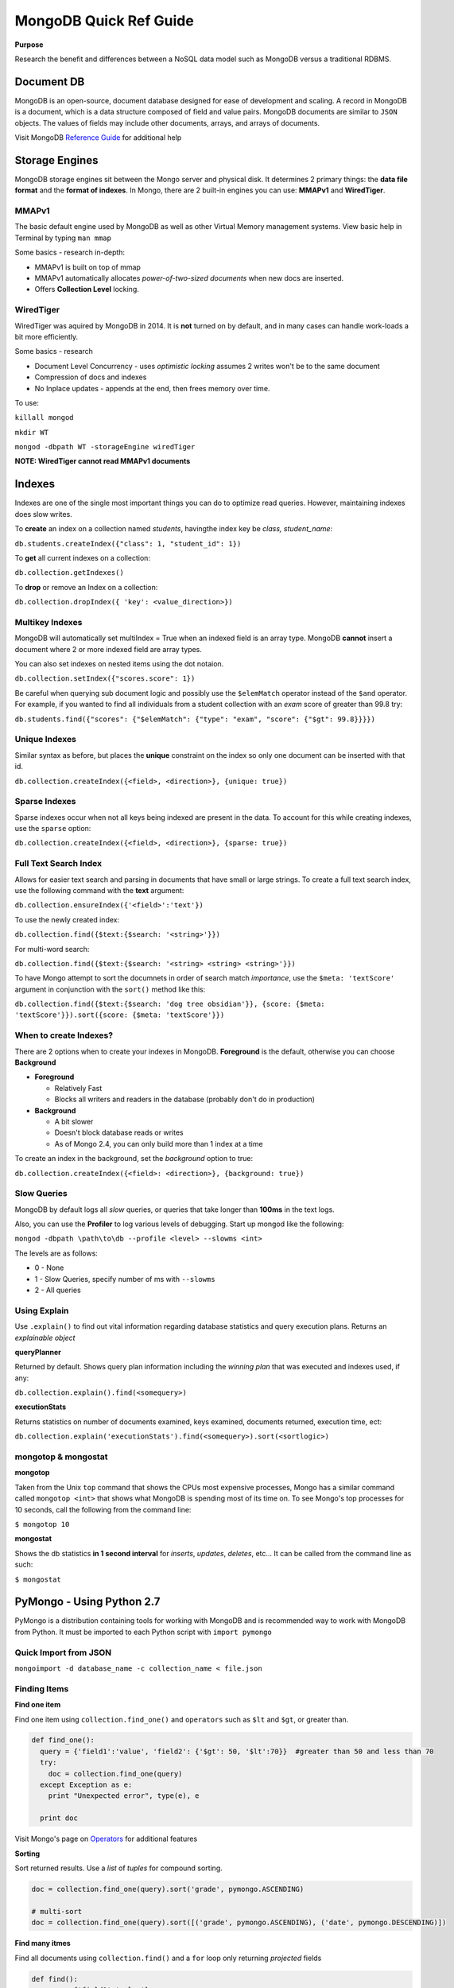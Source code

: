 MongoDB Quick Ref Guide
=======================

**Purpose**

Research the benefit and differences between a NoSQL data model such as MongoDB versus a traditional RDBMS.

Document DB
-----------
MongoDB is an open-source, document database designed for ease of development and scaling.  
A record in MongoDB is a document, which is a data structure composed of field and value pairs. 
MongoDB documents are similar to ``JSON`` objects. The values of fields may include other documents, arrays, and arrays of documents.

Visit MongoDB `Reference Guide`_ for additional help

.. _Reference Guide: https://docs.mongodb.org/manual/reference/


Storage Engines
---------------
MongoDB storage engines sit between the Mongo server and physical disk.  It determines 2 primary things: the **data file format** and the **format of indexes**.  In Mongo, there are 2 built-in engines you can use: **MMAPv1** and **WiredTiger**.

MMAPv1
''''''

The basic default engine used by MongoDB as well as other Virtual Memory management systems.  View basic help in Terminal by typing ``man mmap``

Some basics - research in-depth:

* MMAPv1 is built on top of mmap
* MMAPv1 automatically allocates *power-of-two-sized documents* when new docs are inserted.
* Offers **Collection Level** locking.

WiredTiger
''''''''''

WiredTiger was aquired by MongoDB in 2014.  It is **not** turned on by default, and in many cases can handle work-loads a bit more efficiently.

Some basics - research

* Document Level Concurrency -  uses *optimistic locking* assumes 2 writes won't be to the same document
* Compression of docs and indexes
* No Inplace updates - appends at the end, then frees memory over time.

To use:

``killall mongod``

``mkdir WT``

``mongod -dbpath WT -storageEngine wiredTiger``

**NOTE: WiredTiger cannot read MMAPv1 documents**


Indexes
-------

Indexes are one of the single most important things you can do to optimize read queries.  However, maintaining indexes does slow writes.

To **create** an index on a collection named *students*, havingthe index key be *class, student_name*:

``db.students.createIndex({"class": 1, "student_id": 1})``

To **get** all current indexes on a collection:

``db.collection.getIndexes()``

To **drop** or remove an Index on a collection:

``db.collection.dropIndex({ 'key': <value_direction>})``

Multikey Indexes
''''''''''''''''

MongoDB will automatically set multiIndex = True when an indexed field is an array type.  MongoDB **cannot** insert a document where 2 or more indexed field are array types.

You can also set indexes on nested items using the dot notaion.

``db.collection.setIndex({"scores.score": 1})``

Be careful when querying sub document logic and possibly use the ``$elemMatch`` operator instead of the ``$and`` operator.  For example, if you wanted to find all individuals from a student collection with an *exam* score of greater than 99.8 try:

``db.students.find({"scores": {"$elemMatch": {"type": "exam", "score": {"$gt": 99.8}}}})``

Unique Indexes
''''''''''''''

Similar syntax as before, but places the **unique** constraint on the index so only one document can be inserted with that id.

``db.collection.createIndex({<field>, <direction>}, {unique: true})``

Sparse Indexes
''''''''''''''

Sparse indexes occur when not all keys being indexed are present in the data.  To account for this while creating indexes, use the ``sparse`` option:

``db.collection.createIndex({<field>, <direction>}, {sparse: true})``


Full Text Search Index
''''''''''''''''''''''

Allows for easier text search and parsing in documents that have small or large strings.  To create a full text search index, use the following command with the **text** argument:

``db.collection.ensureIndex({'<field>':'text'})``

To use the newly created index:

``db.collection.find({$text:{$search: '<string>'}})``

For multi-word search:

``db.collection.find({$text:{$search: '<string> <string> <string>'}})``

To have Mongo attempt to sort the documnets in order of search match *importance*, use the ``$meta: 'textScore'`` argument in conjunction with the ``sort()`` method like this:

``db.collection.find({$text:{$search: 'dog tree obsidian'}}, {score: {$meta: 'textScore'}}).sort({score: {$meta: 'textScore'}})``

When to create Indexes?
'''''''''''''''''''''''
There are 2 options when to create your indexes in MongoDB.  **Foreground** is the default, otherwise you can choose **Background**

* **Foreground**

  * Relatively Fast
  * Blocks all writers and readers in the database (probably don't do in production)

* **Background**

  * A bit slower
  * Doesn't block database reads or writes
  * As of Mongo 2.4, you can only build more than 1 index at a time

To create an index in the background, set the *background* option to true:

``db.collection.createIndex({<field>: <direction>}, {background: true})``


Slow Queries
''''''''''''

MongoDB by default logs all *slow* queries, or queries that take longer than **100ms** in the text logs.

Also, you can use the **Profiler** to log various levels of debugging.  Start up mongod like the following:

``mongod -dbpath \path\to\db --profile <level> --slowms <int>``

The levels are as follows:

* 0 - None
* 1 - Slow Queries, specify number of ms with ``--slowms``
* 2 - All queries


Using Explain
'''''''''''''
Use ``.explain()`` to find out vital information regarding database statistics and query execution plans.  Returns an *explainable object*

**queryPlanner**

Returned by default.  Shows query plan information including the *winning plan* that was executed and indexes used, if any:

``db.collection.explain().find(<somequery>)``

**executionStats**

Returns statistics on number of documents examined, keys examined, documents returned, execution time, ect:

``db.collection.explain('executionStats').find(<somequery>).sort(<sortlogic>)``






mongotop & mongostat
''''''''''''''''''''

**mongotop**

Taken from the Unix ``top`` command that shows the CPUs most expensive processes, Mongo has a similar command called ``mongotop <int>`` that shows what MongoDB is spending most of its time on.  To see Mongo's top processes for 10 seconds, call the following from the command line:

``$ mongotop 10``

**mongostat**

Shows the db statistics **in  1 second interval** for *inserts*, *updates*, *deletes*, etc...   It can be called from the command line as such:

``$ mongostat``


PyMongo - Using Python 2.7
--------------------------

PyMongo is a distribution containing tools for working with MongoDB and is recommended way to work with MongoDB from Python.  It must be imported to each Python script with ``import pymongo``


Quick Import from JSON
'''''''''''''''''''''''

``mongoimport -d database_name -c collection_name < file.json``


Finding Items
'''''''''''''

**Find one item**

Find one item using ``collection.find_one()`` and ``operators`` such as ``$lt`` and ``$gt``, or greater than.

.. code:: python

  def find_one():
    query = {'field1':'value', 'field2': {'$gt': 50, '$lt':70}}  #greater than 50 and less than 70
    try:
      doc = collection.find_one(query)
    except Exception as e:
      print "Unexpected error", type(e), e
      
    print doc


Visit Mongo's page on `Operators`_ for additional features

.. _Operators: https://docs.mongodb.org/manual/reference/operator/


**Sorting**

Sort returned results.  Use a `list` of `tuples` for compound sorting.

.. code:: python

  doc = collection.find_one(query).sort('grade', pymongo.ASCENDING)
  
  # multi-sort
  doc = collection.find_one(query).sort([('grade', pymongo.ASCENDING), ('date', pymongo.DESCENDING)])


**Find many itmes**

Find all documents using ``collection.find()`` and a ``for`` loop only returning *projected* fields

.. code:: python

  def find():
    query = {'field1':'value'}
    
    # Shows field1, hides _id field (default = yes)
    projection = {'field1: 1, '_id': 0}
    
    try:
      cursor = collections.find(query, projection)  #add projection to find()
    except Exception as e:
      print "Unexpected error:", type(e), e
      
    sanity = 0
    for doc in cursor:
      print doc
      sanity += 1
      if (sanity > 10):
        break


**Using regex**

.. code:: python

  query = {'title': {'$regex': 'apple|google', '$options': 'i'}}  #case [i]nsensitive

Inserting
'''''''''

**Insert one record**

Insert one record at a time using ``insert_one()``

.. code:: python

  james = {'name': 'James Westfield', 'company': 'Waste Management',
          'interests': ['eating', 'sleeping', 'more sleeping']}  #no _id provided
  susan = {'_id': 42, 'name': 'Susan B', 'company': 'Google',
          'interests': ['data science', 'statistics', 'eating']}  #_id provided
          
  try:
    people.insert_one(james)
    people.insert_one(susan)
    
  except Exception as e:
    print "Unexpected error:", type(e), e
          
          
**Note:** If a document **has** an ``_id``, Mongo will insert the doc without appending anything.  On the second insert, an exception will be thrown.

**Note:** If a document **does not** have an ``_id``, Mongo will add one, then insert the doc.  On subsequent inserts, the doc **WILL** be inserted with a new ``_id`` as a new object.

**Insert Many**

Insert multiple documents using ``insert_many()`` and a python ``list``

.. code:: python

  # Pass a list to be inserted
  people_to_insert = [james, susan]
  
  try:
    #script will insert until/when an error is encounted, then exception out
    people.insert_many(people_to_insert, ordered=True)

Updating
''''''''

**Update One using** ``$set``

**VERIFY** Using ``$set`` only modifies *part* of the document in place rather than a wholesale replacement of the document such as using ``replace_one()``

.. code:: python

  try:
    #  Pass the pk in as the first arg to get one
    result = scores.update_one({'_id': primary_key}, {'$set': {'review_date': datetime.datetime.utcnow()}})

**Update Many using** ``$set``

.. code:: python

  try:
    #  Pass an empty dict to select all
    result = scores.update_many({}, {'$set': {'review_date': datetime.datetime.utcnow()}})
    

**Update One using** ``replace_one(<doc_filter>, <update operation>)``

This operation uses ``_update`` in that it performs a wholesale replacement of the document.  In other words, it will send the whole document back to the server to overwrite the *existing* or old document.  

**CAUTION: This transaction is not atomic - and has a window of vurnerability that may expose your document.**

.. code:: python

  # Get the doc you want to update
  doc = collection.find_one(filter)
  
  # Modify doc as needed such as appending a new field
  doc['new_field'] = 'something new'
  
  # Replace existing doc with modified doc
  collection.replace_one({'_id': primary_key}, doc)
  

**The Upsert**

By setting ``upsert=True`` within ``update_one`` or ``update_many``, Mongo will attempt to find a match to the document using the document filter provided.  If the document exists, an ``upsert`` with ``$set`` is performed as expected, otherwise, if the document is not found, it will be inserted, then the subsequent ``upset`` is performed on the new doc.

With ``replace_one``, if no document matches the provided filter, that doc **is not** inserted.  Only the ``replacing doc`` will be inserted.

.. code:: python
  
  # start fresh
  things.drop()
  
  # using update
  things.update_one({'thing':'apple'}, {'$set':{'color':'red'}}, upsert=True)
  collection.update_many({'thing':'banana'}, {'$set':{'color':'yellow'}}, upsert=True)
  
  # only the replacing doc will be inserted if no match is found
  things.replace_one({'thing':'pear'}, {'color':'green'}, upsert=True)
  
  > db.things.find()
  { "_id" : ObjectId("56f71cbe3b6d1d66ca9717c7"), "thing" : "apple", "color" : "red" }
  { "_id" : ObjectId("56f71cbe3b6d1d66ca9717c8"), "thing" : "banana", "color" : "yellow" }
  { "_id" : ObjectId("56f71cbe3b6d1d66ca9717c9"), "color" : "green" }
  > 


Deleting
''''''''

**Delete one**

Use ``collection.delete_one(doc_criteria)`` to delete one document.  If multiple documents match your criteria, only the first one is removed.  

**Delete many**

Use ``collection.delete_many()`` to delete many documents.


**find_and_modify**

**RESEARCH** use this to prevent the window of attack when grabbing a document and updating a value.


Sharding
--------

Split data among different Mongo servers to distribute the workload using **mongos**.  A *shard key* should be provided for higher efficiency, and so that extra broadcasting is not occuring.






References
----------
BSON reference: http://bsonspec.org/

    
